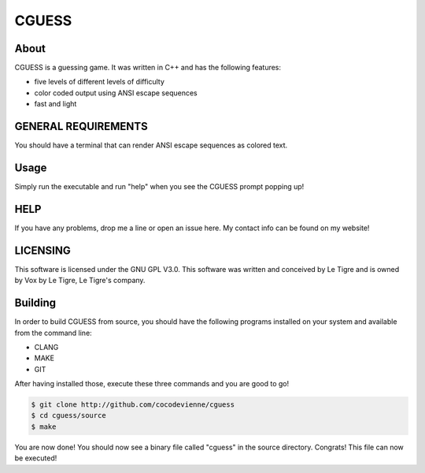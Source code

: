 ******
CGUESS
******

.. image:: https://travis-ci.org/cocodevienne/CGUESS.svg?branch=master
    :target: https://travis-ci.org/cocodevienne/CGUESS

About
#####
CGUESS is a guessing game. It was written in C++ and has the following features:

- five levels of different levels of difficulty
- color coded output using ANSI escape sequences
- fast and light

GENERAL REQUIREMENTS
####################
You should have a terminal that can render ANSI escape sequences as colored text.


Usage
#####
Simply run the executable and run "help" when you see the CGUESS prompt popping up!

HELP
####
If you have any problems, drop me a line or open an issue here. My contact info can be found on my website!

LICENSING
#########
This software is licensed under the GNU GPL V3.0.
This software was written and conceived by Le Tigre and is owned by Vox by Le Tigre, Le Tigre's company.

Building
########
In order to build CGUESS from source, you should have the following programs installed on your system and available from the command line:

- CLANG
- MAKE
- GIT

After having installed those, execute these three commands and you are good to go!

.. code-block:: bash
    
    $ git clone http://github.com/cocodevienne/cguess
    $ cd cguess/source
    $ make

You are now done! You should now see a binary file called "cguess" in the source directory. Congrats! This file can now be executed!
